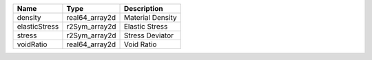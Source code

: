 

============= ============== ================ 
Name          Type           Description      
============= ============== ================ 
density       real64_array2d Material Density 
elasticStress r2Sym_array2d  Elastic Stress   
stress        r2Sym_array2d  Stress Deviator  
voidRatio     real64_array2d Void Ratio       
============= ============== ================ 


